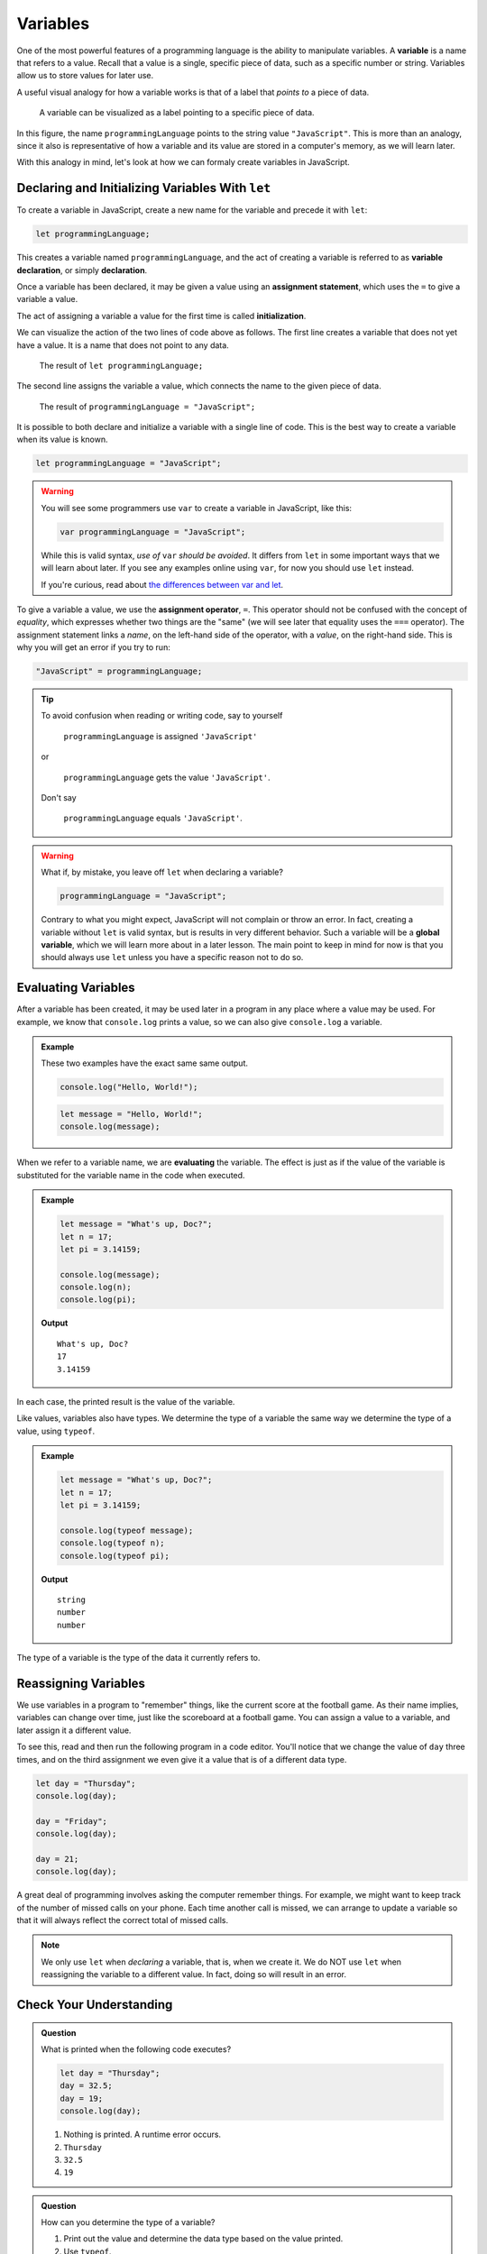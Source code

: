 Variables
=========

.. index:: ! variable

One of the most powerful features of a programming language is the ability to manipulate variables. A **variable** is a name that refers to a value. Recall that a value is a single, specific piece of data, such as a specific number or string. Variables allow us to store values for later use.

A useful visual analogy for how a variable works is that of a label that *points to* a piece of data. 

.. figure:: figures/variable.png
   :alt: A label, programmingLanguages, pointing to a the string value "JavaScript"

   A variable can be visualized as a label pointing to a specific piece of data.

In this figure, the name ``programmingLanguage`` points to the string value ``"JavaScript"``. This is more than an analogy, since it also is representative of how a variable and its value are stored in a computer's memory, as we will learn later.

With this analogy in mind, let's look at how we can formaly create variables in JavaScript.

Declaring and Initializing Variables With ``let``
-------------------------------------------------

.. index:: 
   pair: variable; declaration

.. index:: ! declaration

To create a variable in JavaScript, create a new name for the variable and precede it with ``let``:

.. sourcecode:: js
    
    let programmingLanguage;

This creates a variable named ``programmingLanguage``, and the act of creating a variable is referred to as **variable declaration**, or simply **declaration**.

.. index:: 
   pair: variable; assignment
   pair: variable; initialization

.. index:: ! assignment, ! initialization

Once a variable has been declared, it may be given a value using an **assignment statement**, which uses the ``=`` to give a variable a value.

.. sourcecode:: js
   :linenos:

   let programmingLanguage;
   programmingLanguage = "JavaScript";

The act of assigning a variable a value for the first time is called **initialization**. 

We can visualize the action of the two lines of code above as follows. The first line creates a variable that does not yet have a value. It is a name that does not point to any data.

.. figure:: figures/unassigned-variable.png
   :height: 250px
   :alt: The name "programmingLanguage" with no arrow connecting it to data.

   The result of ``let programmingLanguage;``

The second line assigns the variable a value, which connects the name to the given piece of data.

.. figure:: figures/variable.png
   :alt: A label, programmingLanguages, pointing to a the string value "JavaScript"

   The result of ``programmingLanguage = "JavaScript";``

It is possible to both declare and initialize a variable with a single line of code. This is the best way to create a variable when its value is known.

.. sourcecode:: js

   let programmingLanguage = "JavaScript";

.. warning:: You will see some programmers use ``var`` to create a variable in JavaScript, like this:

   .. sourcecode:: js

      var programmingLanguage = "JavaScript";

   While this is valid syntax, *use of* ``var`` *should be avoided*. It differs from ``let`` in some important ways that we will learn about later. If you see any examples online using ``var``, for now you should use ``let`` instead.

   If you're curious, read about `the differences between var and let <https://developer.mozilla.org/en-US/docs/Learn/JavaScript/First_steps/Variables#The_difference_between_var_and_let>`_.

To give a variable a value, we use the **assignment operator**, ``=``. This operator should not be confused with the concept of *equality*, which expresses whether two things are the "same" (we will see later that equality uses the ``===`` operator).  The assignment statement links a *name*, on the left-hand side of the operator, with a *value*, on the right-hand side. This is why you will get an error if you try to run:

.. sourcecode:: js

    "JavaScript" = programmingLanguage;

.. tip::

   To avoid confusion when reading or writing code, say to yourself 
   
        ``programmingLanguage`` is assigned ``'JavaScript'``

   or 
    
        ``programmingLanguage`` gets the value ``'JavaScript'``. 
    
   Don't say 
    
        ``programmingLanguage`` equals ``'JavaScript'``.

.. index:: 
   pair: variable; global

.. _global-var-intro:

.. warning:: What if, by mistake, you leave off ``let`` when declaring a variable?

   .. sourcecode:: js

      programmingLanguage = "JavaScript";

   Contrary to what you might expect, JavaScript will not complain or throw an error. In fact, creating a variable without ``let`` is valid syntax, but is results in very different behavior. Such a variable will be a **global variable**, which we will learn more about in a later lesson. The main point to keep in mind for now is that you should always use ``let`` unless you have a specific reason not to do so.

Evaluating Variables
--------------------

.. index:: variable; evaluation

After a variable has been created, it may be used later in a program in any place where a value may be used. For example, we know that ``console.log`` prints a value, so we can also give ``console.log`` a variable.

.. admonition:: Example

   These two examples have the exact same same output.

   .. sourcecode:: js

      console.log("Hello, World!");

   .. sourcecode:: js

      let message = "Hello, World!";
      console.log(message);

When we refer to a variable name, we are **evaluating** the variable. The effect is just as if the value of the variable is substituted for the variable name in the code when executed.

.. admonition:: Example

   .. sourcecode:: js

      let message = "What's up, Doc?";
      let n = 17;
      let pi = 3.14159;

      console.log(message);
      console.log(n);
      console.log(pi);

   **Output**

   ::

      What's up, Doc?
      17
      3.14159

In each case, the printed result is the value of the variable. 

Like values, variables also have types. We determine the type of a variable the same way we determine the type of a value, using ``typeof``.

.. admonition:: Example

   .. sourcecode:: js
      
      let message = "What's up, Doc?";
      let n = 17;
      let pi = 3.14159;

      console.log(typeof message);
      console.log(typeof n);
      console.log(typeof pi);

   **Output**

   ::

      string
      number
      number

The type of a variable is the type of the data it currently refers to.

Reassigning Variables
---------------------

We use variables in a program to "remember" things, like the current score at the football game. As their name implies, variables can change over time, just like the scoreboard at a football game. You can assign a value to a variable, and later assign it a different value.

To see this, read and then run the following program in a code editor. You'll notice that we change the value of ``day`` three times, and on the third assignment we even give it a value that is of a different data type.

.. sourcecode:: js

    let day = "Thursday";
    console.log(day);

    day = "Friday";
    console.log(day);

    day = 21;
    console.log(day);

A great deal of programming involves asking the computer remember things. For example, we might want to keep track of the number of missed calls on your phone. Each time another call is missed, we can arrange to update a variable so that it will always reflect the correct total of missed calls.

.. note:: We only use ``let`` when *declaring* a variable, that is, when we create it. We do NOT use ``let`` when reassigning the variable to a different value. In fact, doing so will result in an error.

Check Your Understanding
------------------------

.. admonition:: Question

   What is printed when the following code executes?

   .. sourcecode:: js

       let day = "Thursday";
       day = 32.5;
       day = 19;
       console.log(day);

   1. Nothing is printed. A runtime error occurs.
   2. ``Thursday``
   3. ``32.5``
   4. ``19``

    
.. admonition:: Question

   How can you determine the type of a variable?

   1. Print out the value and determine the data type based on the value printed.
   2. Use ``typeof``.
   3. Use it in a known equation and print the result.
   4. Look at the declaration of the variable. 

.. admonition:: Question

   Which line is an example of variable initialization? (*Note: only one line is such an example.*)

   .. sourcecode:: js
      :linenos:
      
      let a;
      a = 42;
      a = a + 3;
